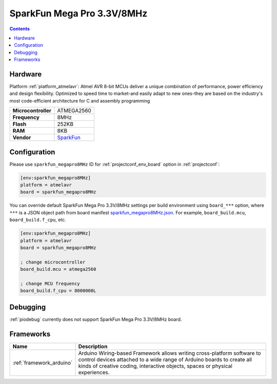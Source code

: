 ..  Copyright (c) 2014-present PlatformIO <contact@platformio.org>
    Licensed under the Apache License, Version 2.0 (the "License");
    you may not use this file except in compliance with the License.
    You may obtain a copy of the License at
       http://www.apache.org/licenses/LICENSE-2.0
    Unless required by applicable law or agreed to in writing, software
    distributed under the License is distributed on an "AS IS" BASIS,
    WITHOUT WARRANTIES OR CONDITIONS OF ANY KIND, either express or implied.
    See the License for the specific language governing permissions and
    limitations under the License.

.. _board_atmelavr_sparkfun_megapro8MHz:

SparkFun Mega Pro 3.3V/8MHz
===========================

.. contents::

Hardware
--------

Platform :ref:`platform_atmelavr`: Atmel AVR 8-bit MCUs deliver a unique combination of performance, power efficiency and design flexibility. Optimized to speed time to market-and easily adapt to new ones-they are based on the industry's most code-efficient architecture for C and assembly programming

.. list-table::

  * - **Microcontroller**
    - ATMEGA2560
  * - **Frequency**
    - 8MHz
  * - **Flash**
    - 252KB
  * - **RAM**
    - 8KB
  * - **Vendor**
    - `SparkFun <https://www.sparkfun.com/products/10744?utm_source=platformio.org&utm_medium=docs>`__


Configuration
-------------

Please use ``sparkfun_megapro8MHz`` ID for :ref:`projectconf_env_board` option in :ref:`projectconf`:

.. code-block:: ini

  [env:sparkfun_megapro8MHz]
  platform = atmelavr
  board = sparkfun_megapro8MHz

You can override default SparkFun Mega Pro 3.3V/8MHz settings per build environment using
``board_***`` option, where ``***`` is a JSON object path from
board manifest `sparkfun_megapro8MHz.json <https://github.com/platformio/platform-atmelavr/blob/master/boards/sparkfun_megapro8MHz.json>`_. For example,
``board_build.mcu``, ``board_build.f_cpu``, etc.

.. code-block:: ini

  [env:sparkfun_megapro8MHz]
  platform = atmelavr
  board = sparkfun_megapro8MHz

  ; change microcontroller
  board_build.mcu = atmega2560

  ; change MCU frequency
  board_build.f_cpu = 8000000L

Debugging
---------
:ref:`piodebug` currently does not support SparkFun Mega Pro 3.3V/8MHz board.

Frameworks
----------
.. list-table::
    :header-rows:  1

    * - Name
      - Description

    * - :ref:`framework_arduino`
      - Arduino Wiring-based Framework allows writing cross-platform software to control devices attached to a wide range of Arduino boards to create all kinds of creative coding, interactive objects, spaces or physical experiences.